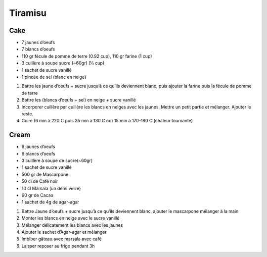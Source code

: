 Tiramisu
========

Cake
^^^^

* 7 jaunes d’oeufs
* 7 blancs d’oeufs
* 110 gr fécule de pomme de terre (0.92 cup), 110 gr farine (1 cup)
* 3 cuillère à soupe sucre (~60gr) (⅓ cup)
* 1 sachet de sucre vanillé
* 1 pincée de sel (blanc en neige)

#. Battre les jaune d’oeufs + sucre jusqu’à ce qu’ils deviennent blanc, puis ajouter la farine puis la fécule de pomme de terre
#. Battre les (blancs d’oeufs  + sel) en neige + sucre vanillé
#. Incorporer cuillère par cuillère les blancs en neiges avec les jaunes. Mettre un petit partie et mélanger. Ajouter le reste.
#. Cuire (6 min à 220 C puis 35 min à 130 C ou) 15 min à 170-180 C (chaleur tournante)

Cream
^^^^^

* 6 jaunes d’oeufs
* 6 blancs d’oeufs
* 3 cuillère à soupe de sucre(~60gr)
* 1 sachet de sucre vanillé
* 500 gr de Mascarpone
* 50 cl de Café noir
* 10 cl Marsala (un demi verre)
* 60 gr de Cacao
* 1 sachet de 4g de agar-agar

#. Battre Jaune d’oeufs + sucre jusqu’à ce qu’ils deviennent blanc, ajouter le  mascarpone mélanger à la main
#. Monter les blancs en neige avec le sucre vanillé
#. Mélanger délicatement les blancs avec les jaunes 
#. Ajouter le sachet d’Agar-agar et mélanger 
#. Imbiber gâteau avec marsala avec café 
#. Laisser reposer au frigo pendant 3h

